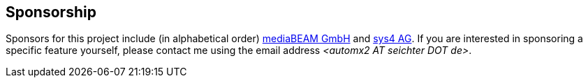 // vim:ts=4:sw=4:et:ft=asciidoc
== Sponsorship

Sponsors for this project include (in alphabetical order) https://www.mediabeam.com/[mediaBEAM GmbH] and https://sys4.de/[sys4 AG].
If you are interested in sponsoring a specific feature yourself, please contact me using the email address _<automx2 AT_ _seichter DOT_ _de>_.
